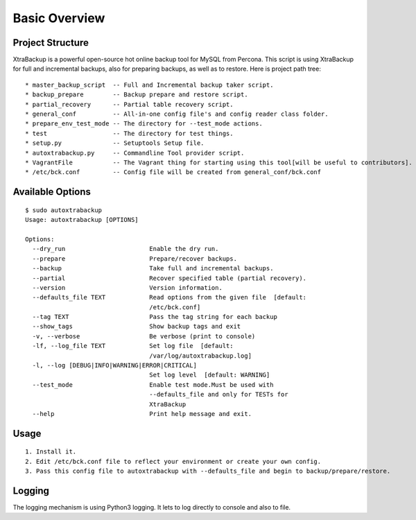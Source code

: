 Basic Overview
==============

Project Structure
-----------------

XtraBackup is a powerful open-source hot online backup tool for MySQL
from Percona. This script is using XtraBackup for full and incremental
backups, also for preparing backups, as well as to restore. Here is project path tree:

::

    * master_backup_script  -- Full and Incremental backup taker script.
    * backup_prepare        -- Backup prepare and restore script.
    * partial_recovery      -- Partial table recovery script.
    * general_conf          -- All-in-one config file's and config reader class folder.
    * prepare_env_test_mode -- The directory for --test_mode actions.
    * test                  -- The directory for test things.
    * setup.py              -- Setuptools Setup file.
    * autoxtrabackup.py     -- Commandline Tool provider script.
    * VagrantFile           -- The Vagrant thing for starting using this tool[will be useful to contributors].
    * /etc/bck.conf         -- Config file will be created from general_conf/bck.conf


Available Options
-----------------

::


    $ sudo autoxtrabackup
    Usage: autoxtrabackup [OPTIONS]

    Options:
      --dry_run                       Enable the dry run.
      --prepare                       Prepare/recover backups.
      --backup                        Take full and incremental backups.
      --partial                       Recover specified table (partial recovery).
      --version                       Version information.
      --defaults_file TEXT            Read options from the given file  [default:
                                      /etc/bck.conf]
      --tag TEXT                      Pass the tag string for each backup
      --show_tags                     Show backup tags and exit
      -v, --verbose                   Be verbose (print to console)
      -lf, --log_file TEXT            Set log file  [default:
                                      /var/log/autoxtrabackup.log]
      -l, --log [DEBUG|INFO|WARNING|ERROR|CRITICAL]
                                      Set log level  [default: WARNING]
      --test_mode                     Enable test mode.Must be used with
                                      --defaults_file and only for TESTs for
                                      XtraBackup
      --help                          Print help message and exit.





Usage
-----

::

    1. Install it.
    2. Edit /etc/bck.conf file to reflect your environment or create your own config.
    3. Pass this config file to autoxtrabackup with --defaults_file and begin to backup/prepare/restore.




Logging
--------

The logging mechanism is using Python3 logging.
It lets to log directly to console and also to file.